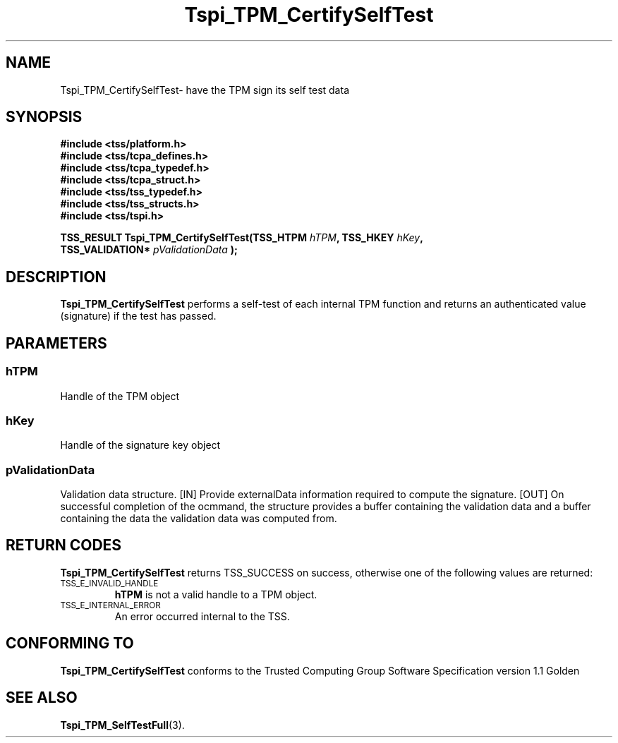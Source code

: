 .\" Copyright (C) 2004 International Business Machines Corporation
.\" Written by Kathy Robertson based on the Trusted Computing Group Software Stack Specification Version 1.1 Golden
.\"
.de Sh \" Subsection
.br
.if t .Sp
.ne 5
.PP
\fB\\$1\fR
.PP
..
.de Sp \" Vertical space (when we can't use .PP)
.if t .sp .5v
.if n .sp
..
.de Ip \" List item
.br
.ie \\n(.$>=3 .ne \\$3
.el .ne 3
.IP "\\$1" \\$2
..
.TH "Tspi_TPM_CertifySelfTest" 3 "2004-05-26" "TSS 1.1" "TCG Software Stack Developer's Reference"
.SH NAME
Tspi_TPM_CertifySelfTest\- have the TPM sign its self test data
.SH "SYNOPSIS"
.ad l
.hy 0
.nf
.B #include <tss/platform.h>
.B #include <tss/tcpa_defines.h>
.B #include <tss/tcpa_typedef.h>
.B #include <tss/tcpa_struct.h>
.B #include <tss/tss_typedef.h>
.B #include <tss/tss_structs.h>
.B #include <tss/tspi.h>
.sp
.BI "TSS_RESULT Tspi_TPM_CertifySelfTest(TSS_HTPM        " hTPM ", TSS_HKEY " hKey ","
.BI "                                    TSS_VALIDATION* " pValidationData " );"
.fi
.sp
.ad
.hy

.SH "DESCRIPTION"
.PP
\fBTspi_TPM_CertifySelfTest\fR performs a self-test of each internal TPM function and returns an authenticated value (signature) if the test has passed.
.SH "PARAMETERS"
.PP
.SS hTPM
Handle of the TPM object
.PP 
.SS hKey
Handle of the signature key object
.PP
.SS
pValidationData
Validation data structure.
[IN] Provide externalData information required to compute the signature.
[OUT] On successful completion of the ocmmand, the structure provides a buffer containing the validation data and a buffer containing the data the validation data was computed from.
.SH "RETURN CODES"
.PP
\fBTspi_TPM_CertifySelfTest\fR returns TSS_SUCCESS on success, otherwise one of the following values are returned:
.TP
.SM TSS_E_INVALID_HANDLE
\fBhTPM\fR is not a valid handle to a TPM object.
.TP
.SM TSS_E_INTERNAL_ERROR
An error occurred internal to the TSS.

.SH "CONFORMING TO"

.PP
\fBTspi_TPM_CertifySelfTest\fR conforms to the Trusted Computing Group Software Specification version 1.1 Golden
.SH "SEE ALSO"

.PP
\fBTspi_TPM_SelfTestFull\fR(3).



